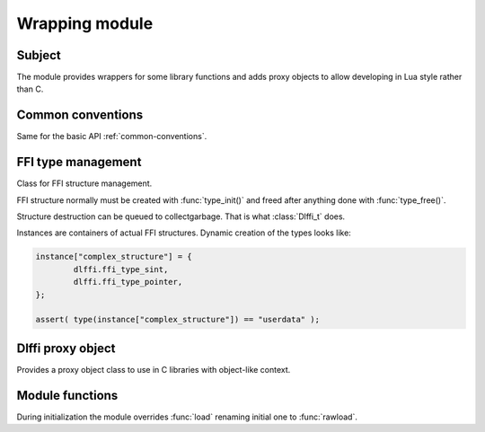 Wrapping module
===============

Subject
-------

The module provides wrappers for some library functions and adds proxy
objects to allow developing in Lua style rather than C.

Common conventions
------------------

Same for the basic API :ref:`common-conventions`.

FFI type management
-------------------

.. class:: Dlffi_t

	Class for FFI structure management.

	FFI structure normally must be created with :func:`type_init()`
	and freed after anything done with :func:`type_free()`.

	Structure destruction can be queued to collectgarbage. That is
	what :class:`Dlffi_t` does.

	Instances are containers of actual FFI structures. Dynamic creation
	of the types looks like:

	.. code-block:: lua

		instance["complex_structure"] = {
			dlffi.ffi_type_sint,
			dlffi.ffi_type_pointer,
		};

		assert( type(instance["complex_structure"]) == "userdata" );

.. classmethod:: Dlffi_t.new( [struct, fields] )

	Create container for FFI structures.

	**struct** and **fields** can be specified to create the FFI structure
	immediately after instance construction. Though it can be done later
	like:

	.. code-block:: lua

		instance[structure] = fields

	:return:	object which implements container
			for FFI structure types

Dlffi proxy object
------------------

.. class:: Dlffi

	Provides a proxy object class to use in C libraries with object-like
	context.

.. classmethod:: Dlffi.new(self, api, init, gc, spec)

	Constructor for proxy objects.
	Returned instance does not inherit :class:`Dlffi`.

	:arg api:	table of tables with inheritted methods; only indexed
			tables' parts are traversed and keys are probed with
			**rawget()**;
	:arg init:	initialized library context;
	:arg gc:	context destructor, if needed; desctrutor is queued to
			garbagecollector, so must obey adjacent restrictions;
	:arg spec:	table of methods, which are constructors too;
			the returned value will be wrapped as well;

	:rtype:		Lua table

	:return:	object with provied with **api** methods
			and properties;

			the object can be passed to any functions directly
			as well; it will be substituted with appropriate
			C value when passed to some C function (in case
			the function loaded with proper **cast_table**
			function, i.e. with :func:`load()`).

	See :ref:`Object-oriented-approach` for usage example.

Module functions
----------------

During initialization the module overrides :func:`load` renaming
initial one to :func:`rawload`.

.. function:: load(...)

	Proxy function for :func:`rawload()`.
	It adds default :func:`cast_table()` if no 5th argument given.

.. function:: cast_table(func, tbl)

	Function to cast :class:`Dlffi` objects into appropriate
	C typed value.

	:arg func:	C function, that requires context
	:arg tbl:	initialized instance of :class:`Dlffi`

	:return:	C typed value, that has been assigned when
			:meth:`Dlffi.new()`.


